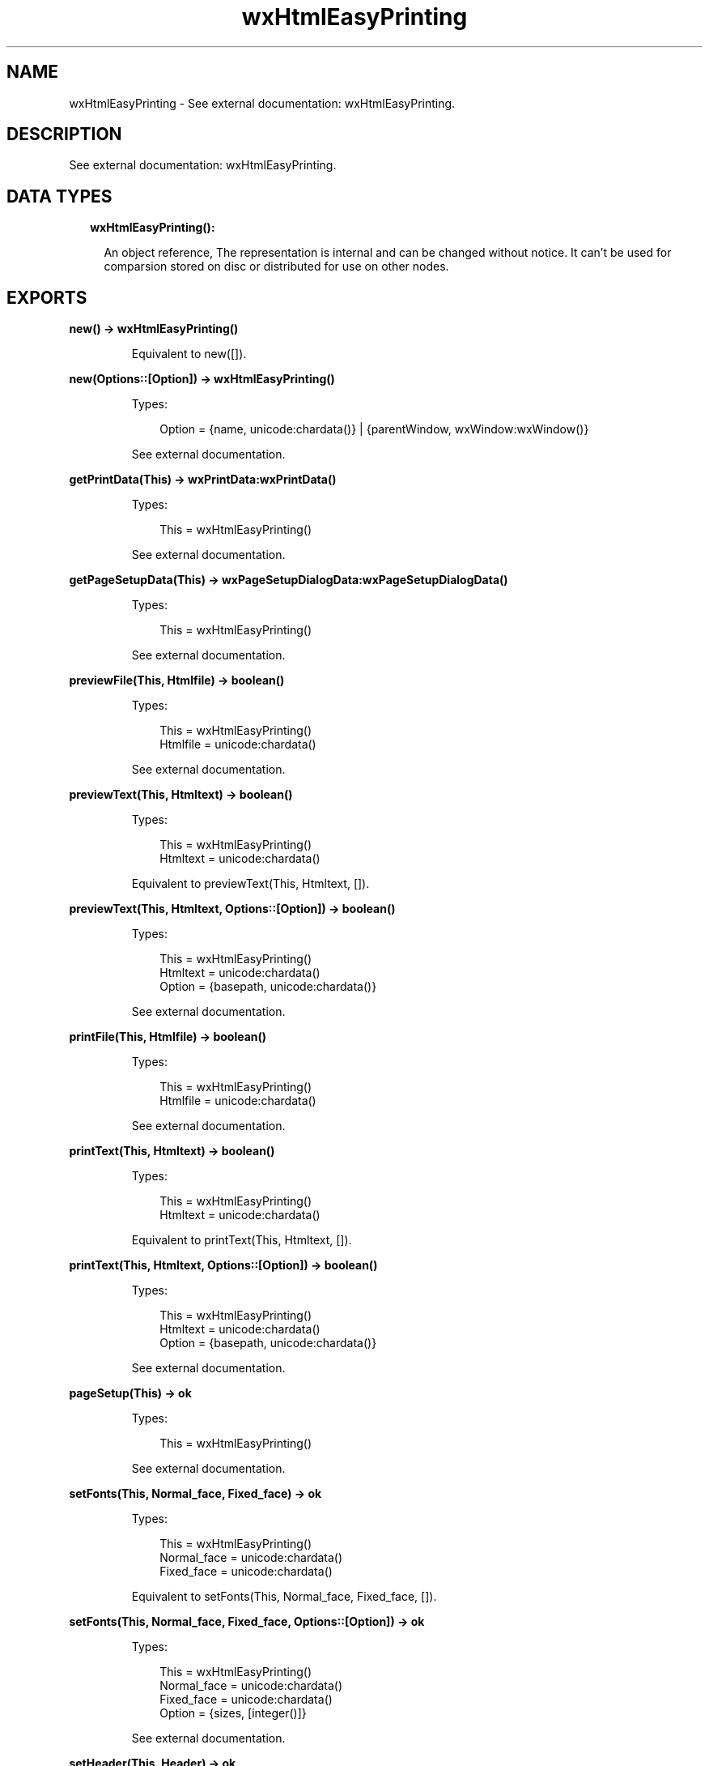 .TH wxHtmlEasyPrinting 3 "wx 1.9.1" "" "Erlang Module Definition"
.SH NAME
wxHtmlEasyPrinting \- See external documentation: wxHtmlEasyPrinting.
.SH DESCRIPTION
.LP
See external documentation: wxHtmlEasyPrinting\&.
.SH "DATA TYPES"

.RS 2
.TP 2
.B
wxHtmlEasyPrinting():

.RS 2
.LP
An object reference, The representation is internal and can be changed without notice\&. It can\&'t be used for comparsion stored on disc or distributed for use on other nodes\&.
.RE
.RE
.SH EXPORTS
.LP
.B
new() -> wxHtmlEasyPrinting()
.br
.RS
.LP
Equivalent to new([])\&.
.RE
.LP
.B
new(Options::[Option]) -> wxHtmlEasyPrinting()
.br
.RS
.LP
Types:

.RS 3
Option = {name, unicode:chardata()} | {parentWindow, wxWindow:wxWindow()}
.br
.RE
.RE
.RS
.LP
See external documentation\&.
.RE
.LP
.B
getPrintData(This) -> wxPrintData:wxPrintData()
.br
.RS
.LP
Types:

.RS 3
This = wxHtmlEasyPrinting()
.br
.RE
.RE
.RS
.LP
See external documentation\&.
.RE
.LP
.B
getPageSetupData(This) -> wxPageSetupDialogData:wxPageSetupDialogData()
.br
.RS
.LP
Types:

.RS 3
This = wxHtmlEasyPrinting()
.br
.RE
.RE
.RS
.LP
See external documentation\&.
.RE
.LP
.B
previewFile(This, Htmlfile) -> boolean()
.br
.RS
.LP
Types:

.RS 3
This = wxHtmlEasyPrinting()
.br
Htmlfile = unicode:chardata()
.br
.RE
.RE
.RS
.LP
See external documentation\&.
.RE
.LP
.B
previewText(This, Htmltext) -> boolean()
.br
.RS
.LP
Types:

.RS 3
This = wxHtmlEasyPrinting()
.br
Htmltext = unicode:chardata()
.br
.RE
.RE
.RS
.LP
Equivalent to previewText(This, Htmltext, [])\&.
.RE
.LP
.B
previewText(This, Htmltext, Options::[Option]) -> boolean()
.br
.RS
.LP
Types:

.RS 3
This = wxHtmlEasyPrinting()
.br
Htmltext = unicode:chardata()
.br
Option = {basepath, unicode:chardata()}
.br
.RE
.RE
.RS
.LP
See external documentation\&.
.RE
.LP
.B
printFile(This, Htmlfile) -> boolean()
.br
.RS
.LP
Types:

.RS 3
This = wxHtmlEasyPrinting()
.br
Htmlfile = unicode:chardata()
.br
.RE
.RE
.RS
.LP
See external documentation\&.
.RE
.LP
.B
printText(This, Htmltext) -> boolean()
.br
.RS
.LP
Types:

.RS 3
This = wxHtmlEasyPrinting()
.br
Htmltext = unicode:chardata()
.br
.RE
.RE
.RS
.LP
Equivalent to printText(This, Htmltext, [])\&.
.RE
.LP
.B
printText(This, Htmltext, Options::[Option]) -> boolean()
.br
.RS
.LP
Types:

.RS 3
This = wxHtmlEasyPrinting()
.br
Htmltext = unicode:chardata()
.br
Option = {basepath, unicode:chardata()}
.br
.RE
.RE
.RS
.LP
See external documentation\&.
.RE
.LP
.B
pageSetup(This) -> ok
.br
.RS
.LP
Types:

.RS 3
This = wxHtmlEasyPrinting()
.br
.RE
.RE
.RS
.LP
See external documentation\&.
.RE
.LP
.B
setFonts(This, Normal_face, Fixed_face) -> ok
.br
.RS
.LP
Types:

.RS 3
This = wxHtmlEasyPrinting()
.br
Normal_face = unicode:chardata()
.br
Fixed_face = unicode:chardata()
.br
.RE
.RE
.RS
.LP
Equivalent to setFonts(This, Normal_face, Fixed_face, [])\&.
.RE
.LP
.B
setFonts(This, Normal_face, Fixed_face, Options::[Option]) -> ok
.br
.RS
.LP
Types:

.RS 3
This = wxHtmlEasyPrinting()
.br
Normal_face = unicode:chardata()
.br
Fixed_face = unicode:chardata()
.br
Option = {sizes, [integer()]}
.br
.RE
.RE
.RS
.LP
See external documentation\&.
.RE
.LP
.B
setHeader(This, Header) -> ok
.br
.RS
.LP
Types:

.RS 3
This = wxHtmlEasyPrinting()
.br
Header = unicode:chardata()
.br
.RE
.RE
.RS
.LP
Equivalent to setHeader(This, Header, [])\&.
.RE
.LP
.B
setHeader(This, Header, Options::[Option]) -> ok
.br
.RS
.LP
Types:

.RS 3
This = wxHtmlEasyPrinting()
.br
Header = unicode:chardata()
.br
Option = {pg, integer()}
.br
.RE
.RE
.RS
.LP
See external documentation\&.
.RE
.LP
.B
setFooter(This, Footer) -> ok
.br
.RS
.LP
Types:

.RS 3
This = wxHtmlEasyPrinting()
.br
Footer = unicode:chardata()
.br
.RE
.RE
.RS
.LP
Equivalent to setFooter(This, Footer, [])\&.
.RE
.LP
.B
setFooter(This, Footer, Options::[Option]) -> ok
.br
.RS
.LP
Types:

.RS 3
This = wxHtmlEasyPrinting()
.br
Footer = unicode:chardata()
.br
Option = {pg, integer()}
.br
.RE
.RE
.RS
.LP
See external documentation\&.
.RE
.LP
.B
destroy(This::wxHtmlEasyPrinting()) -> ok
.br
.RS
.LP
Destroys this object, do not use object again
.RE
.SH AUTHORS
.LP

.I
<>